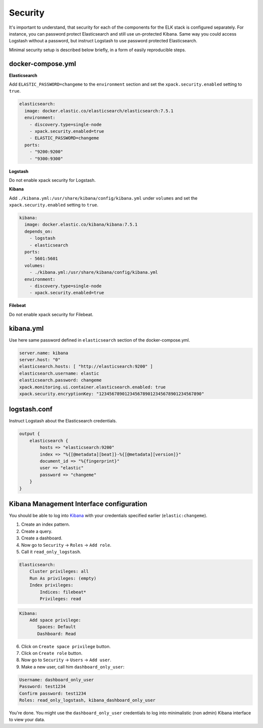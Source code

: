 Security
========
It's important to understand, that security for each of the components for the
ELK stack is configured separately. For instance, you can password protect
Elasticsearch and still use un-protected Kibana. Same way you could access
Logstash without a password, but instruct Logstash to use password
protected Elasticsearch.

Minimal security setup is described below briefly, in a form of easily 
reproducible steps.

docker-compose.yml
------------------
**Elasticsearch**

Add ``ELASTIC_PASSWORD=changeme`` to the ``environment`` section and set
the ``xpack.security.enabled`` setting to ``true``.

.. code-block:: yaml

  elasticsearch:
    image: docker.elastic.co/elasticsearch/elasticsearch:7.5.1
    environment:
      - discovery.type=single-node
      - xpack.security.enabled=true
      - ELASTIC_PASSWORD=changeme
    ports:
      - "9200:9200"
      - "9300:9300"

**Logstash**

Do not enable xpack security for Logstash.

**Kibana**

Add ``./kibana.yml:/usr/share/kibana/config/kibana.yml`` under ``volumes`` and
set the ``xpack.security.enabled`` setting to ``true``.

.. code-block:: yaml

  kibana:
    image: docker.elastic.co/kibana/kibana:7.5.1
    depends_on:
      - logstash
      - elasticsearch
    ports: 
      - 5601:5601
    volumes:
      - ./kibana.yml:/usr/share/kibana/config/kibana.yml
    environment:
      - discovery.type=single-node
      - xpack.security.enabled=true

**Filebeat**

Do not enable xpack security for Filebeat.

kibana.yml
----------
Use here same password defined in ``elasticsearch`` section of the
docker-compose.yml.

.. code-block:: yaml

    server.name: kibana
    server.host: "0"
    elasticsearch.hosts: [ "http://elasticsearch:9200" ]
    elasticsearch.username: elastic
    elasticsearch.password: changeme
    xpack.monitoring.ui.container.elasticsearch.enabled: true
    xpack.security.encryptionKey: "1234567890123456789012345678901234567890"

logstash.conf
-------------
Instruct Logstash about the Elasticsearch credentials.

.. code-block:: yaml

    output {
        elasticsearch {
            hosts => "elasticsearch:9200"
            index => "%{[@metadata][beat]}-%{[@metadata][version]}"
            document_id => "%{fingerprint}"
            user => "elastic"
            password => "changeme"
        }
    }

Kibana Management Interface configuration
-----------------------------------------
You should be able to log into `Kibana <http://localhost:5601/>`__ with your
credentials specified earlier (``elastic:changeme``).

1. Create an index pattern.
2. Create a query.
3. Create a dashboard.
4. Now go to ``Security`` -> ``Roles`` -> ``Add role``.
5. Call it ``read_only_logstash``.

.. code-block:: text

    Elasticsearch:
        Cluster privileges: all
        Run As privileges: (empty)
        Index privileges:
            Indices: filebeat*
            Privileges: read

.. code-block:: text

    Kibana:
        Add space privilege:
           Spaces: Default
           Dashboard: Read

6. Click on ``Create space privilege`` button.
7. Click on ``Create role`` button.
8. Now go to ``Security`` -> ``Users`` -> ``Add user``.
9. Make a new user, call him ``dashboard_only_user``:

.. code-block:: text

    Username: dashboard_only_user
    Password: test1234
    Confirm password: test1234
    Roles: read_only_logstash, kibana_dashboard_only_user

You're done. You might use the ``dashboard_only_user`` credentials to log into
minimalistic (non admin) Kibana interface to view your data.
